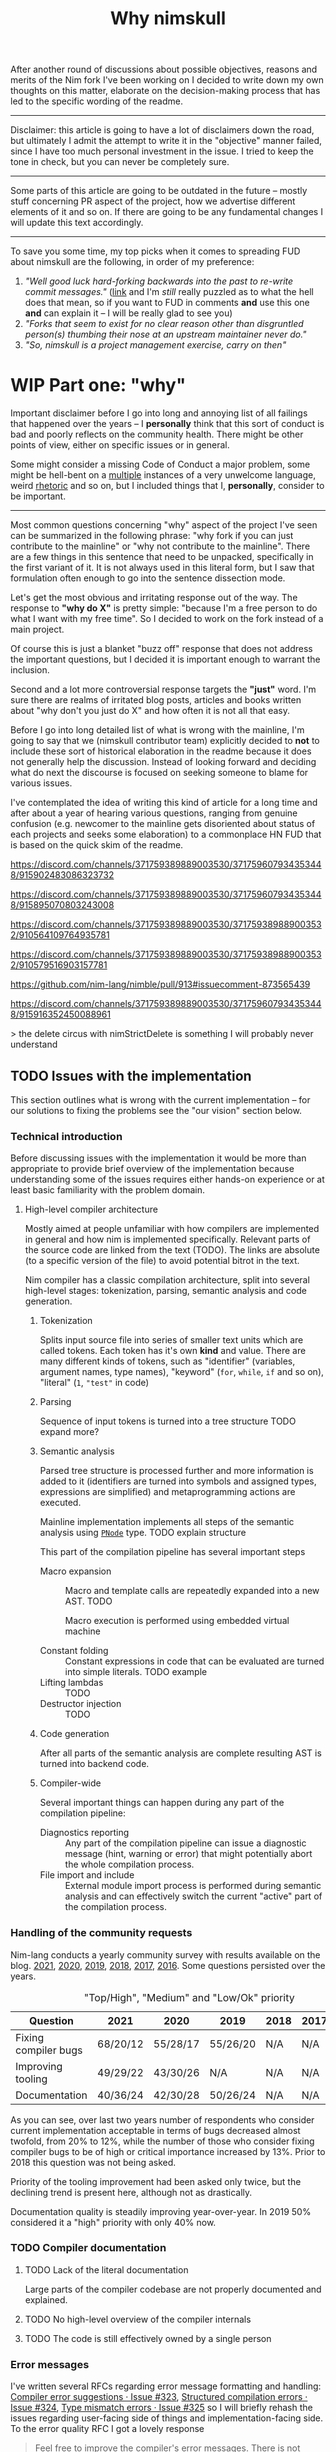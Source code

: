 #+title: Why nimskull
#+options: broken-links:mark toc:4 ^:nil
#+latex_class: article
#+latex_header: \include{latex_conf.tex}

# #+latex_header: \usepackage{fontspec}
# #+latex_header: \defaultfontfeatures{Mapping=tex-text,Scale=MatchLowercase}
# #+latex_header: \setmainfont{Times}
# #+latex_header: \setmonofont{Lucida Sans Typewriter}
#+latex_compiler: xelatex

# TODO https://matrix.to/#/!alsWvZtOfWkQlHwcHC:envs.net/$InF0jWs3VKmmsZTRa_lzWKMyNQXsdcdJanLunNsTlqc?via=libera.chat&via=matrix.org&via=matrix.shaggypeak.com add discussion insights from the discussion

# TODO  how  often each  line  in  testament/important packages  have  been
# edited.  How long  has  drnim been  staying in  the  compiler code  base.
# Interesting attitude for the "code rot" implementation.

# TODO https://matrix.to/#/!MAXxvfCYnfYgZqSizw:matrix.org/$MnoSjYZ0nVuVpizbsdx4MHeU0jmnsWMRoZU3GsGsR9U?via=libera.chat&via=matrix.org&via=matrix.shaggypeak.com

# TODO https://discord.com/channels/371759389889003530/371759607934353448/1054094517290147840

# https://github.com/nim-lang/Nim/commit/16260b23c7f08888320b0323e3cbc4a46f98c818 make tests green on windows by disabling some tests, what could go wrong. Six years later they are still not enabled https://github.com/nim-lang/Nim/blob/3812d91390633113061ceb2b4f3fc61f563a66fb/testament/categories.nim#L100

# https://github.com/FedericoCeratto/nim-package-directory/pull/48

# TODO
# https://github.com/nim-works/nimskull/commit/8a0509b3b255c2aef10b9db468810d98ae0d4215
# https://github.com/nim-works/nimskull/commit/3ccc9c467d84dc8c3412acbea20fc10b5335eaa8

# https://archive.is/Tsh4k
# https://archive.is/kq0yJ

# It seems  to have something  to do with  constraints on a  distinct type.
# There don't seem to exist any tests  for it. Araq turned with and without
# from  keywords into  normal  identifiers 5  years ago  and  left a  to-do
# comment in the parser to "document this feature".

# https://github.com/nim-works/nimskull/discussions/106

After another round  of discussions about possible  objectives, reasons and
merits of the Nim fork I've been working  on I decided to write down my own
thoughts on this matter, elaborate  on the decision-making process that has
led to the specific wording of the readme.

---------------------------------------------------------------------------

Disclaimer: this  article is going  to have a  lot of disclaimers  down the
road, but  ultimately I admit  the attempt to  write it in  the "objective"
manner failed,  since I have too  much personal investment in  the issue. I
tried to keep the tone in check, but you can never be completely sure.

---------------------------------------------------------------------------

Some parts of this article are going to be outdated in the future -- mostly
stuff  concerning PR  aspect of  the  project, how  we advertise  different
elements of it and so on. If  there are going to be any fundamental changes
I will update this text accordingly.

---------------------------------------------------------------------------

To save you  some time, my top  picks when it comes to  spreading FUD about
nimskull are the following, in order of my preference:

1. /"Well good luck hard-forking backwards into the past to re-write commit
   messages."/ ([[https://news.ycombinator.com/item?id=32033473][link]]  and I'm /still/  really puzzled  as to what  the hell
   does that  mean, so if you  want to FUD  in comments *and* use  this one
   *and* can explain it -- I will be really glad to see you)
2. /"Forks  that seem to  exist for no  clear reason other  than disgruntled
   person(s) thumbing their nose at an upstream maintainer never do."/
3. /"So, nimskull is a project management exercise, carry on then"/

* WIP Part one: "why"
  :PROPERTIES:
  :ID:       29e7b85f-c637-4f8a-b9a6-c594f9fe833d
  :END:

Important  disclaimer before  I  go  into long  and  annoying  list of  all
failings that  happened over the  years --  I *personally* think  that this
sort of conduct  is bad and poorly reflects on  the community health. There
might be other points of view, either on specific issues or in general.

Some might consider  a missing Code of Conduct a  major problem, some might
be hell-bent  on a [[https://forum.nim-lang.org/t/9511#62471][multiple]] instances  of a very unwelcome  language, weird
[[https://forum.nim-lang.org/t/9402#61840][rhetoric]] and so on, but I included things that I, *personally*, consider to
be important.

---------------------------------------------------------------------------


Most common questions concerning "why" aspect  of the project I've seen can
be summarized in the following phrase: "why fork if you can just contribute
to the mainline" or  "why not contribute to the mainline".  There are a few
things in this sentence that need to be unpacked, specifically in the first
variant of it. It  is not always used in this literal form,  but I saw that
formulation often enough to go into the sentence dissection mode.

Let's get  the most  obvious and  irritating response out  of the  way. The
response to *"why do X"* is pretty simple: "because I'm a free person to do
what I want with my free time". So I decided to work on the fork instead of
a main project.

Of course this is just a blanket  "buzz off" response that does not address
the important  questions, but I decided  it is important enough  to warrant
the inclusion.

Second and a lot more controversial response targets the *"just"* word. I'm
sure there are  realms of irritated blog posts, articles  and books written
about "why don't you just do X" and how often it is not all that easy.

Before I go into long detailed list of what is wrong with the mainline, I'm
going  to say  that we  (nimskull contributor  team) explicitly  decided to
*not* to include these sort of historical elaboration in the readme because
it does not  generally help the discussion. Instead of  looking forward and
deciding what do next the discourse  is focused on seeking someone to blame
for various issues.

I've contemplated the idea of writing this  kind of article for a long time
and after about  a year of hearing various questions,  ranging from genuine
confusion (e.g. newcomer  to the mainline gets disoriented  about status of
each projects and  seeks some elaboration) to a commonplace  HN FUD that is
based on the quick skim of the readme.


https://discord.com/channels/371759389889003530/371759607934353448/915902483086323732

https://discord.com/channels/371759389889003530/371759607934353448/915895070803243008

https://discord.com/channels/371759389889003530/371759389889003532/910564109764935781

https://discord.com/channels/371759389889003530/371759389889003532/910579516903157781

https://github.com/nim-lang/nimble/pull/913#issuecomment-873565439

https://discord.com/channels/371759389889003530/371759607934353448/915916352450088961

> the delete circus with nimStrictDelete is something I will probably never understand

** TODO Issues with the implementation

This section outlines what is wrong  with the current implementation -- for
our solutions to fixing the problems see the "our vision" section below.

*** Technical introduction

Before  discussing issues  with the  implementation it  would be  more than
appropriate  to  provide  brief  overview  of  the  implementation  because
understanding some of the issues  requires either hands-on experience or at
least basic familiarity with the problem domain.

**** High-level compiler architecture

Mostly aimed  at people  unfamiliar with how  compilers are  implemented in
general  and how  nim is  implemented specifically.  Relevant parts  of the
source code are linked  from the text (TODO). The links  are absolute (to a
specific version of the file) to avoid potential bitrot in the text.

Nim compiler  has a  classic compilation  architecture, split  into several
high-level  stages:  tokenization,  parsing,  semantic  analysis  and  code
generation.

***** Tokenization

Splits input source file into series of smaller text units which are called
tokens. Each token has it's own  *kind* and value. There are many different
kinds  of tokens,  such as  "identifier" (variables,  argument names,  type
names),  "keyword"  (~for~,  ~while~,  ~if~ and  so  on),  "literal"  (~1~,
~"test"~ in code)

***** Parsing

Sequence of input tokens  is turned into a tree structure TODO expand more?

***** Semantic analysis
      :PROPERTIES:
      :ID:       6581011d-ea28-42ec-bc38-f5d070aed1bf
      :END:

Parsed tree structure is processed further and more information is added to
it (identifiers are turned into symbols and assigned types, expressions are
simplified) and metaprogramming actions are executed.

Mainline implementation implements all steps of the semantic analysis using
[[https://github.com/nim-lang/Nim/blob/fe43f751eb9a83f84cc93aa0d752c3658232002d/compiler/ast.nim#L779][~PNode~]] type. TODO explain structure

This part of the compilation pipeline has several important steps

- Macro expansion  :: Macro  and template  calls are  repeatedly expanded
  into a new AST. TODO

  Macro execution is performed using embedded virtual machine

- Constant folding :: Constant expressions  in code that can be evaluated
  are turned into simple literals. TODO example
- Lifting lambdas :: TODO
- Destructor injection :: TODO

***** Code generation

After all  parts of  the semantic  analysis are  complete resulting  AST is
turned into backend code.

***** Compiler-wide

Several  important things  can happen  during any  part of  the compilation
pipeline:

- Diagnostics reporting :: Any part of the compilation pipeline can issue a
  diagnostic message (hint, warning or  error) that might potentially abort
  the whole compilation process.
- File import  and include ::   External module import process is performed
  during semantic analysis and can  effectively switch the current "active"
  part of the compilation process.

*** Handling of the community requests

Nim-lang conducts a  yearly community survey with results  available on the
blog. [[https://nim-lang.org/blog/2022/01/14/community-survey-results-2021.html][2021]], [[https://nim-lang.org/blog/2021/01/20/community-survey-results-2020.html][2020]], [[https://nim-lang.org/blog/2020/02/18/community-survey-results-2019.html][2019]], [[https://nim-lang.org/blog/2018/10/27/community-survey-results-2018.html][2018]], [[https://nim-lang.org/blog/2017/10/01/community-survey-results-2017.html][2017]], [[https://nim-lang.org/blog/2016/09/03/community-survey-results-2016.html][2016]]. Some questions persisted over the
years.

#+caption: "Top/High", "Medium" and "Low/Ok" priority
| Question             | 2021     | 2020     | 2019     | 2018 | 2017 | 2016 |
|----------------------+----------+----------+----------+------+------+------|
| Fixing compiler bugs | 68/20/12 | 55/28/17 | 55/26/20 | N/A  | N/A  | N/A  |
| Improving tooling    | 49/29/22 | 43/30/26 | N/A      | N/A  | N/A  | N/A  |
| Documentation        | 40/36/24 | 42/30/28 | 50/26/24 | N/A  | N/A  | N/A  |

As you  can see,  over last  two years number  of respondents  who consider
current  implementation  acceptable  in  terms  of  bugs  decreased  almost
twofold, from  20% to 12%,  while the number  of those who  consider fixing
compiler bugs to be of high  or critical importance increased by 13%. Prior
to 2018 this question was not being asked.

Priority of  the tooling  improvement had  been asked  only twice,  but the
declining trend is present here, although not as drastically.

Documentation quality is steadily improving year-over-year. In 2019 50%
considered it a "high" priority with only 40% now.

*** TODO Compiler documentation

**** TODO Lack of the literal documentation

Large  parts of  the  compiler  codebase are  not  properly documented  and
explained.

**** TODO No high-level overview of the compiler internals

**** TODO The code is still effectively owned by a single person

*** Error messages

I've written several RFCs regarding  error message formatting and handling:
[[https://github.com/nim-lang/RFCs/issues/323][Compiler error suggestions · Issue #323]], [[https://github.com/nim-lang/RFCs/issues/324][Structured compilation errors ·
Issue #324]],  [[https://github.com/nim-lang/RFCs/issues/325][Type mismatch errors ·  Issue #325]] so I  will briefly rehash
the issues  regarding user-facing side of  things and implementation-facing
side. To the error quality RFC I got a lovely response

#+begin_quote
Feel free to improve the compiler's error messages. There is not much to disagree here with. (For me the error messages are good enough but I don't use mapIt nor noSideEffect.)
#+end_quote

It took  approximately two months of  work, almost twenty thousand  line of
changes in  173 compiler files  and significant  help of the  several other
contributors to  [[https://github.com/nim-works/nimskull/pull/94][provide]] a  /basis/ for further  error improvements.  And I
that  was  preceded  by almost  a  year  of  bashing  my head  against  the
implementation of the compiler in order to make sense out of it.

- Function  call  resolution  failures  were  created  with  little  to  no
  consideration to the  formatting quality. Things are  simply formatted as
  strings, [[https://github.com/nim-lang/Nim/blob/69eaa4f14cdb1276650141adb6b2e96f478e0856/compiler/semcall.nim#L264][sorted]] in an alphabetical order and printed out.
- Error  messages themselves  are implemented  using almost  every possible
  solution, including direct string [[https://github.com/nim-lang/Nim/blob/4728c52c787b19c60a5533e20b7d71ee9ca137a3/compiler/semstmts.nim#L51][formatting]] and [[https://github.com/nim-lang/Nim/blob/69eaa4f14cdb1276650141adb6b2e96f478e0856/compiler/semcall.nim#L413][concatenation]] (sometimes
  with [[https://github.com/nim-lang/Nim/blob/5602183234f59ece4fd668915da848f0753cbbb9/compiler/pragmas.nim#L116][raw]] [[id:6581011d-ea28-42ec-bc38-f5d070aed1bf][~PNode~]]  renders -- remember these lovely "but  expression has a
  type" with ~mapIt~ results), [[https://github.com/nim-lang/Nim/blob/69eaa4f14cdb1276650141adb6b2e96f478e0856/compiler/msgs.nim#L577][formatting]] [[https://github.com/nim-lang/Nim/blob/5602183234f59ece4fd668915da848f0753cbbb9/compiler/lineinfos.nim#L106][enums]], formatting from the [[https://github.com/nim-lang/Nim/blob/69eaa4f14cdb1276650141adb6b2e96f478e0856/compiler/semcall.nim#L280][consts]]
  that are indistinguishable from the enums but for some reason were placed
  separately.
- Current "new" idea  of the ~nkError~ never went [[https://github.com/nim-lang/Nim/search?q=nkError][anywhere]]  (link to the GH
  search  --  at the  time  of  writing it  shows  only  five uses  of  the
  ~nkError~) after it had been [[https://github.com/nim-lang/Nim/commit/cfff27529e4ec129daad602d945a2b222145e922][added]].
- It is not possible to get errors  in a structured manner, one that can be
  used for testing without  hardcoding current rendering format. Separation
  of data and presentation  -- not that hard of a concept  to grasp, yet to
  this day,  if you  need to  change even  a single  character in  an error
  formatting, you also need to go and update all tests suits that have this
  error. Each time.
- There  is no  encouragement of  the incremental  error improvements,  and
  thanks to  the necessity to  edit the test suite  each time it  becomes a
  major chore.

**** Random hacks all over the place

Proliferation of hard-to-spot hacks that  are at best sparingly documented,
at  worst  require  a  lot  of  guesswork  got  figure  out.  For  example,
[[https://github.com/nim-lang/Nim/blob/f433d9cccf1a05da1a24e9fed9b914b7a2a35945/compiler/lexer.nim#L887][lexer.getSymbol]] [[https://github.com/nim-lang/Nim/blob/f433d9cccf1a05da1a24e9fed9b914b7a2a35945/compiler/lexer.nim#L923][uses]] enum ~ord()~ and ~PIdent~ id addition (or [[https://github.com/nim-lang/Nim/blob/f433d9cccf1a05da1a24e9fed9b914b7a2a35945/compiler/lexer.nim#L934][subtraction]])
in order to  figure out the kind  of the token. Why are  identifier ids are
guaranteed to be mapped to  tokens? Maybe because ~newIdentCache~ [[https://github.com/nim-lang/Nim/blob/f433d9cccf1a05da1a24e9fed9b914b7a2a35945/compiler/idents.nim#L114][fills ids]]
at the  start with values from  the [[https://github.com/nim-lang/Nim/blob/f433d9cccf1a05da1a24e9fed9b914b7a2a35945/compiler/wordrecg.nim#L17][~TSpecialWord~]]? But how  latter enum is
related  to the  [[https://github.com/nim-lang/Nim/blob/f433d9cccf1a05da1a24e9fed9b914b7a2a35945/compiler/lexer.nim#L37][~TokenKind~]]  we are  trying to  figure  out? (they  /look/
similar, but is that  intentional?) Why do we need to  [[https://github.com/nim-lang/Nim/blob/f433d9cccf1a05da1a24e9fed9b914b7a2a35945/compiler/lexer.nim#L896][hash]] the token value
in the ~getSymbol~? Why do hashing in the ~getOperator~? Can't we just keep
a map ~token-string -> token-kind~ conversion?

Kludges are thrown  on each other all over the  place ~Token.iNumber~ is an
integer  literal  of   a  token,  according  to   the  [[https://github.com/nim-lang/Nim/blob/f433d9cccf1a05da1a24e9fed9b914b7a2a35945/compiler/lexer.nim#L101][documentation]]  (BTW,
single-hash-comments are not processed  by the documentation generator, yet
compiler uses them  for docs anyway -  as you can see in  the linked file),
but it is  also a (1) place to  [[https://github.com/nim-lang/Nim/blob/f433d9cccf1a05da1a24e9fed9b914b7a2a35945/compiler/lexer.nim#L441][split]] user numerical literals at  and a (2)
[[https://github.com/nim-lang/Nim/blob/f433d9cccf1a05da1a24e9fed9b914b7a2a35945/compiler/lexer.nim#L1094][number]] of newlines in the comment token

When an  error message is written  out it goes into  ~writeLnHook~ callback
(misused for ~{.explain.}~)  (hacked for ~compiles()~) and  was written out
to the stdout/stderr.

Of course you can't  have a proper error reporting in  the nim compiler, so
this hook was also misused to  the point of complete nonsense. Most notable
clusterfuck  where you  could spot  this little  shit is  implementation of
~{.explain.}~ pragma  for concepts. It  was implemented via  really 'smart'
(aka welcome to hell) solution in

[[https://github.com/nim-works/nimskull/commit/74a80988d9289e8147a791c4b0939d4287baaff3][74a8098]] (=sigmatch= ~704) and then further "improved" in [[https://github.com/nim-lang/Nim/commit/fe48dd1cbec500298f7edeb75f1d6fef8490346c][fe48dd1]] by slicing
out  parts  of  the  error  message with  ~let  msg  =  s.replace("Error:",
errorPrefix)~


**** I-don't-use-or-use-it-based development

- Spelling suggestion error is implemented as a whacky unusable mess? Well,
  "can   we  just   disable   'did   you  mean'   for   v2  in   compiler?"
  ([[https://archive.is/1xXKV][Nim  Internals  -  Public  Room  Timeline  -
  Matrix Static]])

*** Quality of the source code

**** Commit messages

Source code implementation has an absolutely appauling quality with unclear
commit  messages and  a very  interesting [[https://github.com/nim-lang/Nim/pull/19211][attitude]]  from some  of the  core
developers.

#+begin_quote
I have no intention to follow this guideline so I cannot accept it. The problem is real, but the solution is to write some simple tool that makes "git log" more useful.
#+end_quote

The PR  was merged at [2021-12-03  Fri], but it didn't  really prevent [[https://github.com/nim-lang/Nim/commit/07b645342abd06b2323df042c170eb847f51880d][more]]
[[https://github.com/nim-lang/Nim/commit/48d41ab375498ba638863b55807bac96eccf667a][fixes]],  [[https://github.com/nim-lang/Nim/commit/81087c949f620dc80697364da414872791ffe23c][fixes]], [[https://github.com/nim-lang/Nim/commit/81087c949f620dc80697364da414872791ffe23c][fixes]],  [[https://github.com/nim-lang/Nim/commit/08ae3467b9b3f52fa568bbf06a9057a87020158b][refactorings]],  [[https://github.com/nim-lang/Nim/commit/6d8178a93e14f24cbb327cf718de181942339126][closes]] etc.  But I  guess  it is  not
surprising given core contributors seem  to have an inverse proportion wrt.
to the number of commits and  their documentation, starting with =Araq= not
writing anything else beside a title (49 characters).

#+caption: Average commit message lenght
#+begin_src elvish
var file = "/tmp/count"
git log --pretty="format:%an;;;%s %b" | cat | rg "(Andreas Rumpf|Araq)" | sd "^.*?;;;" "" > $file
echo "Average commit: "(echo (wc -c < $file) "/" (wc -l < $file) | bc -l)", #commits "(wc -l < $file)
#+end_src

| Core contributor | average message length | number of commits | status   |
|------------------+------------------------+-------------------+----------|
| Araq             |                  48.59 |              8898 | active   |
| Dom96            |                  64.00 |              1477 | active   |
| Timothee Cour    |                     82 |              1088 | inactive |

**** Code quality itself

Before going into specific examples I want to briefly outline the situation
with  the data  flow  inside of  compiler  and what  types  are often  used
internally.

The most important type you should know about is ~PNode~ -- the name itself
is a pascal-era artifact and effectively  means "node". The type is used to
represent your  code inside of the  compiler -- all files  are first parsed
into ~PNode~ then sem modifies it and finally generates the target code for
various backends.  The whole compiler  pipeline uses the single  type, from
start to finish.

~PNode~ [[https://github.com/nim-lang/Nim/blob/69eaa4f14cdb1276650141adb6b2e96f478e0856/compiler/ast.nim#L785][is]] a variant [[https://nim-lang.org/docs/manual.html#types-object-variants][object]] that uses [[https://github.com/nim-lang/Nim/blob/69eaa4f14cdb1276650141adb6b2e96f478e0856/compiler/ast.nim#L36][TNodeKind]] as a switch type. Kinds are
divided  into two  broad categories  -- literals  (integer, floating-point,
string)  and 'container'  (definitions, statements,  expressions etc)  that
store nodes in a strictly ordered fashion.

****** Reliance on exception handling for control flow

TODO rewrite cleanly, link to the procedures in the source code.

The simplest example would be ~globalError()~ — it is a template defined in msgs.nim which raises ~ERecoverableError~ as a means of execution control. For example, if you have a static[int] argument in a function overloading resolution will try to evaluate the expression you used as an argument and raise exception on failure which ends up in the try ... except block somewhere. Now imagine trying to figure out the control flow logic of how two systems of the compiler interact with each other, multiply by ~100 instances of globalError() sprinkled all over the code and you get some understanding

and is not the only example, mind you, it is just one of dozens separate issues that are layered on top of each other

not using exceptions for control flow is a programming 101 if you ask me, but apparently it is not the common knowledge

let me pull the links in the implementation so you can see what I'm talking about, one second

https://github.com/nim-lang/Nim/blob/1707bc4a992bc966a7439facb9ee819023c22f77/compiler/sem.nim#L354-L362

this code is responsible for trying evaluation of the static[T] arguments

https://github.com/nim-lang/Nim/blob/0ead94c4eb8042bc6f8f313dd5ed4f05eb375330/compiler/vm.nim ctrl+F "globalError" -> 12 results

https://github.com/nim-lang/Nim/blob/a228e331f30def00d4369d4e792c7454963d8c4e/compiler/vmgen.nim + 23 more

each of these calls can end up in the tryConstExpr

so right here, you have 35 possible paths of how analysis of the expression can go wrong

***** Magical indices all over the code

Access to  the data in  the AST is  largely performed using  direct indexed
access --  there are over  four thousand naked ~[IDX]~  accesses throughout
the code  (~rg '\[\d+\]' |  wc -l~ => 4601  ATTOW). In order  to understand
what [[https://github.com/nim-lang/Nim/blob/69eaa4f14cdb1276650141adb6b2e96f478e0856/compiler/semexprs.nim#L2498][some]]  [[https://github.com/nim-lang/Nim/blob/69eaa4f14cdb1276650141adb6b2e96f478e0856/compiler/semstmts.nim#L1863-L1864][piece]] of  [[https://github.com/nim-lang/Nim/blob/69eaa4f14cdb1276650141adb6b2e96f478e0856/compiler/semstmts.nim#L1448-L1453][code]] might  be doing you  would need  to know  all the
possible node kinds that pass through this part of the code.

Explanation  for the  transformations that  are performed  on the  nodes is
largely absent.

***** Tens of thousands of one-character variables

Number  of  one-character  variables  in the  implementation  is  downright
obscene. There  are some common  cases like  ~g~ or ~ModuleGraph~,  ~c~ for
~PContext~,  ~TContext~  or  ~PPassContext~,  ~m~  for  ~Module~,  ~n~  for
~PNode~, but overall number of the  one-char variable usages goes into tens
of thousands (~rg -g "*.nim"  '[\s(.\[][a-z][\s)=.:\[\]]' | wc -l~ => 33834
ATTOW) sometimes concentrating in an absolutely unimaginable numbers:

#+begin_quote
one-char [[https://github.com/nim-lang/Nim/blob/f540fd5cde268d2ecd1e22a20cac0879bf405f85/compiler/passes.nim#L121-L124][variables]]  followed by two  nested loops that introduce  [[https://github.com/nim-lang/Nim/blob/f540fd5cde268d2ecd1e22a20cac0879bf405f85/compiler/passes.nim#L155][more]] than
[[https://github.com/nim-lang/Nim/blob/f540fd5cde268d2ecd1e22a20cac0879bf405f85/compiler/passes.nim#L177][shadow]] them. This  part of the compiler serves as  a main semantic analysis
entry point  if I'm  not mistaken -  I'm writing this  while I'm  trying to
decipher its purpose, so I might be a big wrong.
#+end_quote


#+begin_quote
[[https://github.com/nim-lang/Nim/blob/cde6b2aab8f67291eca5375a067f97e98b7593ee/compiler/sigmatch.nim#L2209][sigmatch.paramTypesMatch]] has a total of *NINE* one-character variables - [[https://github.com/nim-lang/Nim/blob/cde6b2aab8f67291eca5375a067f97e98b7593ee/compiler/sigmatch.nim#L2209][m]],
[[https://github.com/nim-lang/Nim/blob/cde6b2aab8f67291eca5375a067f97e98b7593ee/compiler/sigmatch.nim#L2209][f]],  [[https://github.com/nim-lang/Nim/blob/cde6b2aab8f67291eca5375a067f97e98b7593ee/compiler/sigmatch.nim#L2209][a]], [[https://github.com/nim-lang/Nim/blob/cde6b2aab8f67291eca5375a067f97e98b7593ee/compiler/sigmatch.nim#L2220][x]],  [[https://github.com/nim-lang/Nim/blob/cde6b2aab8f67291eca5375a067f97e98b7593ee/compiler/sigmatch.nim#L2221][y]], [[https://github.com/nim-lang/Nim/blob/cde6b2aab8f67291eca5375a067f97e98b7593ee/compiler/sigmatch.nim#L2222][z]],  [[https://github.com/nim-lang/Nim/blob/cde6b2aab8f67291eca5375a067f97e98b7593ee/compiler/sigmatch.nim#L2218][c]], [[https://github.com/nim-lang/Nim/blob/cde6b2aab8f67291eca5375a067f97e98b7593ee/compiler/sigmatch.nim#L2237][r]],  [[https://github.com/nim-lang/Nim/blob/cde6b2aab8f67291eca5375a067f97e98b7593ee/compiler/sigmatch.nim#L2227][i]], all  involved in  a complex  algorithm of  best
candidate argument  search - that's about  a third of an  english alphabet.
Good to know the algorithm complexity  has such robust limiting mechanism -
at most you can write code that is three times as complex, not more.
#+end_quote

***** Sea of 'convenience' templates

Large  number of  'convenience' templates  that  (1) do  not specify  their
argument  types, (2)  implicitly  capture something  (or  expect) from  the
environment .  Examples include both [[https://github.com/nim-lang/Nim/blob/8dcf367e5223ae26b57c9bbfaec6e70ac14bb820/compiler/lexer.nim#L258][tokenEnd]],  [[https://github.com/nim-lang/Nim/blob/8dcf367e5223ae26b57c9bbfaec6e70ac14bb820/compiler/lexer.nim#L283][eatChar]], [[https://github.com/nim-lang/Nim/blob/8dcf367e5223ae26b57c9bbfaec6e70ac14bb820/compiler/lexer.nim#L269][tokenEndPrevious]] -
which are not  so bad, and [[https://github.com/nim-lang/Nim/blob/8dcf367e5223ae26b57c9bbfaec6e70ac14bb820/compiler/vm.nim#L78][vm.stackTrace]] which  injects ~return~, obscuring
the control flow each time it is used in the code.

TODO astrepr implementation with ~compiles~ hacks

***** Exceptions for control flow

~globalError~ and ~ERecoverableError~ for control flow handling - there are
around  *one hundred*  (105  ATTOW)  calls to  the  ~globalError~ that  can
arbitrarily raise "recoverable" exception during semantic analysis which is
then   caught  in   the   ~semexpr~  and   discarded  (~tryExpr~,   ~except
ERecoverableError: discard~) and [[https://github.com/nim-lang/Nim/blob/b6bfe38ff5283f77d5e5e78da06d2710bc16afb6/compiler/sem.nim#L361][some]] [[https://github.com/nim-lang/Nim/blob/b6bfe38ff5283f77d5e5e78da06d2710bc16afb6/compiler/sem.nim#L662][more]] [[https://github.com/nim-lang/Nim/blob/d4c0d35b32e51eae06e65e78c253cdaf8bb42446/compiler/suggest.nim#L614][examples]] of [[https://github.com/nim-lang/Nim/blob/0014b9c48e883d3c04995b9e83bb0f8468a16df6/compiler/semexprs.nim#L2204][this]].

Exceptions being used  for control, discarding exceptions  - again, someone
(like me)  might consider this  to be a  bad code smell  that significantly
reduces the readability. Whole codebase turns into spaghetti.

*** Extra

- Linux [[https://github.com/nim-lang/RFCs/issues/58#issuecomment-442785793][is]] "fundamentally broken" and

  #+begin_quote
  dlopen  is widely  used by  Python, Ruby,  Perl, ...  what you're  really
  telling me  here is that your  OS is fundamentally broken.  That might be
  news for you, but it isn't for me.
  #+end_quote

  So using  native linker is  not a feasible option  -- proven by  the fact
  *dynamic* languages (TIL  Nim is a [[https://github.com/nim-lang/Nim/issues/9203#issuecomment-428201355][dynamic]] language,  right) use ~dlopen~
  so instead  it would be better  to just [[https://github.com/nim-lang/Nim/blob/1247043c9036fb6029c87bf5bed9021c6eff6092/lib/wrappers/openssl.nim#L337-L357][reimplement]] random  pieces of the
  linker and still resort to low-level [[https://github.com/nim-lang/Nim/blob/1247043c9036fb6029c87bf5bed9021c6eff6092/lib/wrappers/openssl.nim#L411][hacks]].

*** C++ backend

C and  C++ backends  are needlessly  different when  it comes  to derived
object handling and [[https://github.com/nim-lang/Nim/blob/de89f6ce3233751a5c364100b902eadfc27086a4/compiler/ccgtypes.nim#L708][preference]] of ~&~ references.

- When  the  *C*   backend  uses  [[https://github.com/nim-lang/Nim/blob/de89f6ce3233751a5c364100b902eadfc27086a4/compiler/ccgtypes.nim#L602][inheritance]]  it  is   done  via  object
  [[https://github.com/nim-lang/Nim/blob/de89f6ce3233751a5c364100b902eadfc27086a4/compiler/ccgtypes.nim#L615][composition]], but when a project is compiled via the *C++* backend it is
  done using native inheritance instead.
- This   leads   two   different   modes  of   handling   parent   fields
  ~obj.Sup.field~ vs ~obj.field~
- Different argument passing - on C++ backend native references are used,
  further  exacerbating the  issue and  leading to  codegen bugs  such as
  ~**&~ being generated
- Different handling of the derived object slicing - ~var Base~ is called
  with ~&derived.Sup~  on the *C* backend  and as ~derived~ on  the *C++*
  backend. Latter is made possible due to the ~&~ reference.

  #+begin_src nim
type
  Base = object of RootObj
    field1: int

  Derived = object of Base
    field2: int

proc passBase(base: var Base) =
  echo base.field1

var der: Derived
passBase(der)
  #+end_src

  For "not a  transpiler" compiler nim certainly tries  to translate into
  too many high-level C++ constructs.

These  differences  are  supposedly   orchestrated  from  withing  semantic
[[https://github.com/nim-lang/Nim/blob/de89f6ce3233751a5c364100b902eadfc27086a4/compiler/semexprs.nim#L719][analysis]]   for  expression   processing  which   creates  backward-pointing
information link  during compilation.  Macros get different  AST structure,
code generation  can work out  two varying code structures,  later compiler
stages need to anticipate AST variations.

** TODO Tooling implementation issues

[[https://github.com/nim-lang/RFCs/issues/300][Developer    tooling   ·    Issue   #300]]    ([[https://web.archive.org/web/20221024162725/https://github.com/nim-lang/RFCs/issues/300][archive]])   is    second   most
commented-on[fn:on-96] and third most-upwoted issue currently open issue in
the repository.  At the time of  writing [2022-10-24 Mon] it  has been open
for almost two  years -- added to  the 2021 milestone, then  described as a
/"the most important thing for me personally"/ thing in the [[https://github.com/nim-lang/RFCs/issues/437][roadmap]].

[fn:on-96] Second only to a [[https://github.com/nim-lang/RFCs/issues/456][Nim v2: get rid of style insensitivity · Issue
#456]] aka
#+begin_quote
Not because  style insensitivity leads to  bugs or any of  the other things
that those  unfamiliar with Nim  hypothesise but because  it is one  of the
main reasons that people do not even try Nim
#+end_quote
which gathered  a whopping 220  responses over  a topic that  is completely
dwarfed in importance  by the working developer tooling.  This question had
been raised four years ago as well on the nim forum [[https://forum.nim-lang.org/t/4388][Should we get rid of
style insensitivity?]] with no concrete results.

** TODO Project priorities and goal-setting

*** General project roadmap

[[https://github.com/nim-lang/RFCs/issues/437][Roadmap for  Nim ·  Issue #437]] had  been created only  after long  and ugly
[[https://forum.nim-lang.org/t/8627][discussion]] where core project developer apparently [[#= ][learned]] that

#+begin_quote
    It's good that I have a plan.
    Even better would be if I shared it with the community...
#+end_quote

Too bad the roadmap still did not include the, well, *road* component of it
-- specifically  how to  get to  the  point listed,  so  it was  more of  a
wish-list than a real roadmap. But that's something at least, and you would
be hard-pressed to  find /anything even resembling it/ for  the most of the
core project existence since 1.0.

*** Managing specific projects

**** ~c2nim~ automatic wrapper generator

Nim interop a *big*  topic when someone starts using nim,  but it there has
never been  any official effort aside  from a *[[https://forum.nim-lang.org/t/8020][handwritten]]* C++  parser (if
you have any  knowledge of the subject  you should run away  already) and a
tool that requires you to [[https://github.com/nim-lang/c2nim/blob/master/doc/c2nim.rst#def-directive][modify]] the headers.

Aside from  questionable UX this project  itself has no direct  issues with
management.

**** standard library

There are no clear guidelines or  rules on how packages in standard library
need  to be  updated,  deprecated  or improved.  Some  of  them have  known
long-standing performance or usability issues (TODO link json, tables, what
else there is? TODO scour logs for in-depth discussions).

------

- [[https://forum.nim-lang.org/t/9627][Procedure to remove modules from stdlib?]] -- a nim forum thread
- [[https://github.com/nim-lang/RFCs/issues/473][Candidates for separation from standard library · Issue #473 ·
  nim-lang/RFCs · GitHub]]


**** threading

# https://matrix.to/#/!HhesJmZLBWquxVVdnD:matrix.org/$z_NWwjbp7Q7AJhDUpUd2gvETjfjdExNDUzEou4sDTZk?via=libera.chat&via=matrix.org&via=gacko.pl

**** Nim forum

- [[https://github.com/nim-lang/nimforum/issues/180][searching posts by user should not be limited to 1st 10 posts/threads ·
  Issue #180 · nim-lang/nimforum ]]
- https://www.reddit.com/r/nim/comments/7smw81/comment/dt7xmab/
- https://forum.nim-lang.org/t/3534#22078
- https://forum.nim-lang.org/t/8852#57838

**** fusion

I  was  involved  in this  part  personally,  so  I'm  going to  provide  a
first-hand account in this specifically  I worked on the "official" pattern
matching implementation solution.

Back in 2020 ~@alehander92~ (author of  the Gara [[https://github.com/alehander92/gara/][library]], nil [[https://github.com/nim-lang/Nim/pull/15287][check]] feature
and many  [[https://github.com/nim-lang/Nim/pulls?q=is%3Apr+sort%3Aupdated-desc+author%3Aalehander92][other]] PRs) wrote  an [[https://github.com/nim-lang/RFCs/issues/245][RFC]]  about pattern matching.  Several months
later I  [[https://github.com/nim-lang/RFCs/issues/245#issuecomment-695780794][joined]] the discussion,  providing a starting [[https://github.com/haxscramper/hmisc/blob/f58838040170547e19c01bd6b9f3e42a16811f91/tests/tMatching.nim][implementation]]  and a
specification  that later  was [[https://github.com/nim-lang/RFCs/issues/245#issuecomment-697897542][expanded]]  and agreed  upon. At  this time  I
[[https://github.com/nim-lang/RFCs/issues/194#issuecomment-700994731][thought]] it should be a move  to consolidate the ecosystem. I [[https://github.com/nim-lang/fusion/pull/33][implemented]] it
for the fusion library  and it was merged after an  initial review.

At this point I thought that people can finally make use of it in different
scenarios, simplify writing macros and so on, writing my [[https://github.com/nim-lang/website/pull/252][first]] iteration of
the article. About  two weeks later fusion was [[https://github.com/nim-lang/Nim/pull/16925][unbundled]]  from the standard
library and  left on it's own  as a separate  package with an idea  it will
also [[https://github.com/nim-lang/fusion/issues/30][adopt]] semantic versioning (never really  happened). Then I had to wait
for over a month until by patience finally [[https://github.com/nim-lang/website/pull/252#issuecomment-786700979][ran out]] and I decided to publish
it  myself somehow.  Eventually it  was [[https://github.com/nim-lang/website/pull/271][published]],  received 145  points on
[[https://news.ycombinator.com/item?id=26420716][hackernews]]. In March someone made a video tutorial on the [[https://www.youtube.com/watch?v=GJpn6SfR_1M][library]].


Fast forward to 1.6.0: new  version introduced the ~nnkTupleConstr~ - which
required some fixing, which was promptly done by ~@clybber~ ([[https://github.com/nim-lang/fusion/pull/86][PR]]). So far so
good. Except  after unbundling never  received any proper tags,  and people
still [[https://github.com/nim-lang/fusion/issues/99][get]] [[https://www.reddit.com/r/nim/comments/qfi1d0/fusionmatching_broken_in_nim_16/][version]] that  is nine months old. I wasn't  really privy into the
management details, assuming  the official library tagging  would have some
work done on it, and simply worked on the [[https://github.com/nim-lang/fusion/pull/94][PR]] with additional fixes.

My PR had  a CI failing for  a five months purely  due to [[https://github.com/nim-lang/fusion/pull/100][misconfiguration]],
and I  had to personally  come and complain about  it in order  for leorize
(another  person who  moved  to  nimskull btw)  to  fix  it --  effectively
confirming that  not a single  maintainer bothered  to look through  PRs in
fusion for almost half a year.

After fixing CI -- Half a month forward, zero reaction. Is fusion a part of
the current  nim effort, or is  it not - I  don't know. Each time  it was a
waiting game, or I had to personally come and push people around so someone
even looked at my efforts, maybe even reviewed the code. No, five months of
silence with  dead CI,  no understanding  if my work  is even  needed, then
another half a month with fully green CI, and still no reaction.

Then "Preview of the coming attractions"  [[https://forum.nim-lang.org/t/8627][thread]] happened. I made the point
[[https://forum.nim-lang.org/t/8627#56155][above]] and learned that

1. there were no reviews for fusion because Araq didn't get emails (/"it's
  however badly  maintained as I get  no emails from github  when there is
  activity"/) -- it looks like not a  single person from the core team had
  ever looked at the repository.
2. The proper solution is to give me more permissions so I could just merge
   stuff in without  reviewing -- not figuring out why  official library is
   just completely neglected.


Almost two weeks later after this thread, fusion still wasn't tagged tagged
(surely it  was hard  to do),  released roadmap does  not even  mention it[fn:it-618],
nimble is briefly  described as /"We hope  to be able to ship  a new Nimble
with the  2.0 release but  we are happy to  ship it whenever  it's ready."/
(probably  my [[https://github.com/nim-lang/RFCs/issues/437][RFC]]  is  either implied  as  "you should  know  about it"  or
something like  that, definition  of ready  is not  provided, no  idea what
state is it in now[fn:now-623])

------

Last [[https://github.com/nim-lang/RFCs/issues/476][discussion]] about  fusion talked of its deprecation.  The next reviewed
[[https://github.com/nim-lang/fusion/pull/16][PR]] took about a year until it was noticed.

[fn:now-623] See [[id:fbd820bb-9a38-4eba-ad53-8f75e018aea5][nimble package manager]] section for more details, but tl;dr
is: it after about a year it is no  more ready than it was back then and my
RFC still remains the only piece  of strategic planning that have ever been
proposed.

[fn:it-618]  The  edit was  added  on  [2021-12-01  Wed]  -- only  after  I
mentioned it on the forum.

**** ~nimble~ package manager
     :PROPERTIES:
     :ID:       fbd820bb-9a38-4eba-ad53-8f75e018aea5
     :END:
     :LOGBOOK:
     - Refiled on [2022-11-18 Fri 13:29:01] from [[id:29e7b85f-c637-4f8a-b9a6-c594f9fe833d][nimskull-notes:Part one: "why"]]
     :END:


On July 4th, 2021 I wrote  the [[https://github.com/nim-lang/RFCs/issues/398][RFC]] detailing various issues and suggestions
for the package management improvements that provided a detailed account of
most of the things that were wrong with the package manager at the time.

***** UX and implementation issues

***** Non-existent level of interest in package manager improvements

1. Non-existent dependency  resolution algorithm that can  get knocked over
   at any time, causing bugs and repeated installations.
2. Bidirectional data  flow between the compiler and package  manager -- it
   is not  possible to  run the  compiler separately with  the same  set of
   packages as in command-line.

- There [[https://forum.nim-lang.org/t/8147][were]]  (thread [[https://archive.is/vqBcG][archive]])[fn:archive-846] [[https://github.com/bung87/slim][several]]  alternative package
  managers that tried  to solve various issues over the  years. Thread also
  has some important sentiments about state of the ecosystem in general

  #+begin_quote

  #+end_quote


[fn:archive-846] Discord [[https://discord.com/channels/371759389889003530/753721959308853319/843776451693903884][link]] for message mentioned by =Clonkk=

***** Dead community management

****** No strategic roadmap for a long time

[[https://forum.nim-lang.org/t/8147#52417][Sentiment]] from Jun 2021

****** Two-year-old version is shipped

Nimble package  manager is  shipped with default  =choosenim= installation.
Specific  version of  the package  is hardcoded  in the  ~koch.nim~ builder
using   git  [[https://github.com/nim-lang/Nim/blob/73680cef953bd9c42b7c7c4e8081d0ae609de772/koch.nim#L13][hash]]   and   currently   points  to   the   [[https://github.com/nim-lang/nimble/commit/d13f3b8ce288b4dc8c34c219a4e050aaeaf43fc9][version]]  that   is
[2021-02-19 Fri]--[2022-11-13 Sun] => 632 days old.

If you look into git [[https://github.com/nim-lang/Nim/commit/3d7c52f3cd6c08a175a8e8f8ed79757dd027648f][blame]] you can see a very interesting commit message

------
#+begin_quote
[backport] Revert "use new Nimble, with lockfiles ([[https://github.com/nim-lang/Nim/pull/18810][#18810]])" ([[https://github.com/nim-lang/Nim/pull/18872][#18872]])

This reverts commit [[https://github.com/nim-lang/Nim/commit/f373c17ad926b669bb3b5819ae1dff4bde1da88a][f373c17]].

For more details, see:
- [[https://github.com/nim-lang/nimble/issues/940][nim-lang/nimble#940]]
- [[https://github.com/nim-lang/Nim/issues/18840][#18840]]
- https://forum.nim-lang.org/t/8404
#+end_quote
-------

Reverted    [[https://github.com/nim-lang/nimble/commit/795704833ddfd0cdaefb45c60551d3ea205279ef][commit]]   actually    points   to    a   much    newer   version
([2021-09-03 Fri]--[2022-11-13] =>  436 days). The reason  for reversal can
be seen in detail in the linked  [[https://forum.nim-lang.org/t/8404][thread]], but tl;dr version: ~v0.14~ broke a
lot of  people's workflows  and didn't  provide any  reasonable alternative
that people would be satisfied with.  Almost all changes in v0.14 come from
the gigantic [[https://github.com/nim-lang/nimble/pull/913][PR]] (+9,187/−2,887)  that originally targeted implementation of
the  [[https://github.com/nim-lang/nimble/issues/127][lockfiles]] according  to the  [[https://github.com/nim-lang/nimble/issues/127#issuecomment-455612545][specification]] but  later grew  to require
compiler  [[https://github.com/nim-lang/Nim/pull/12104][modifications]]  (bidirectional  dependency  between  compiler  and
package manager) and include

1) Parallel package download
2) Intermediate package.nim.cfg file
3) Lock files
4) Changes to  the nimble  develop command  -- change  that caused  the most
   issues.
5) Changes to nimble check

The documentation  wasn't especially  clear as  not a  lot of  people could
figure  out  that  some  original  features  could  actually  be  emulated,
according to the [[https://forum.nim-lang.org/t/8404#54497][comment]] from one of the core developers (which I [[https://github.com/nim-lang/nimble/pull/943#issuecomment-922681649][suggested]]
adding to the documentation, but I guess I wasn't persuasive enough).

Several months  later Nimble  came up  in the discussion  again, in  a very
interesting  [[https://irclogs.nim-lang.org/03-11-2021.html#11:44:14][context]]: "development  has been  outsourced, wasn't  ready for
1.6.0 and I don't know the plan either" (Remember -- this is a core project
contributor talking about the central piece of the ecosystem)

------------------

Attempted  fixes also  included [[https://github.com/nim-lang/Nim/commit/908fc2a22e7336670173bcd06ab30f440ca6d321][addition]]  of the  ~pkgs2~ directory  to the
nimble path.

# #+begin_quote
# By  the  way,   speaking  of  roadmap  and  project   [[https://irclogs.nim-lang.org/03-11-2021.html#11:44:14][management]]  -  nimble
# [fn:either-96] -- this happened moths after long discussion
# about  added nimble  features, subsequent  reversal  of the  version to  be
# release https://forum.nim-lang.org/t/8404#54511 and we still don't have any
# concrete roadmap about plans to roll out 14.0.

# So these are my two cents on how having a good roadmap could've prevented a
# almost  a year's  worth  of  effort (pattern  matching)  to  not lose  it's
# maintainer, and how you managed to loose a single person who was interested
# enough to really  try to compose the plans,  suggestions, improvement ideas
# and  vision for  the  package  manager into  something  coherent, not  "the
# discussions were  spread through  multiple Github  issues, IRC  and private
# chats with the Nim team on Telegram" [[https://discord.com/channels/371759389889003530/753721959308853319/892742985626824734][discord link]].

# This is my personal view of the matter, I'm not going to lie and say that I don't care anymore, but I'm certainly burned out by this indifference and uncertainty to the point I no longer want to do anything unless explicitly asked for - and this certainly would not include "please continue to maintain pattern matching"

# P.S. you can consider it my resignation letter from the fusion/matching maintainer. I wanted it come to become a standard, but well, not like I can continue to work on it if the fusion itself is dead.
# #+end_quote

** TODO Ecosystem and community health

*** TODO Repository issues

**** TODO Number of issues in the repository over time

**** TODO Average time to close the issue

*** TODO Repository pull requests

**** TODO Number of pull requests merged per day

**** TODO Percentage of the pull requests rejected/merged/stalled

# NOTE certain people will have different  rates of closing and opening the
# pull requests. I need  to know how many PRs did  Araq merge from himself,
# how many did he merge from dom96 and so on.

*** TODO Number of commits per period of time

# IMPLEMENT  split  number  of  interactions  with  certain  parts  of  the
# repository -- for example, commits that only touch a standard library are
# not especially interesting and can be ignored.

*** TODO Engagement of the core contributors in the repository

**** TODO Number of comments on various issues

**** TODO Number of commits

** TODO Financing and team management

Yes, money  talk. Although  I can't say  there is a  single instance  I can
remember that  can even be  characterize as  even /sketchy/, but  there are
more than a few loose ends I personally understand.

- Status  allegedly  finances nim  development,  but  I've never  seen  any
  official account  for this and judging  from some [[https://discord.com/channels/371759389889003530/371759607934353448/973912902903951382][remarks]] ("And  then how
  Status pays Araq  money is something for  him to explain if  he wishes, I
  know some  details but don't  want to make it  public in case  he doesn't
  want to.") it is not considered important enough to be discussed.
- Nim has [[https://nim-lang.org/blog/2021/10/25/nim-receives-100k-usd-bitcoin.html][received]] 100k in bitcoin  donations that then were transferred to
  this  [[https://www.blockchain.com/btc/address/1BXfuKM2uvoD6mbx4g5xM3eQhLzkCK77tJ][address]] and  subsequently split  into  [[https://www.blockchain.com/btc/address/bc1qzgw3vsppsa9gu53qyecyu063jfajmjpye3r2h4][these]] [[https://www.blockchain.com/btc/address/bc1qde22ua57hqvl36657mkx4x2gvwp5gn5xh34g6f][two]],  where the  money
  reside up to  this day. I've never  heard about any plans  to do anything
  with these  money, but  the USD value  had dropped by  a factor  of three
  since then.
- It is not really clear who actually works on the project full-time and is
  paid  core contributor,  who  is  just a  volunteer  and  who is  getting
  periodically [[https://opencollective.com/nim/expenses/97898][paid]] to work on a  specific [[https://github.com/nim-lang/RFCs/issues/437#issue-1058638395][tasks]] (most checkpoints had been
  closed by the ~@xflywind~).

** TODO Community moderation, code of conduct
   :LOGBOOK:
   - State "TODO"       from              [2022-11-18 Fri 13:33:32]
   :END:

# TODO Cabbose ban "keeping the flames burning"

According to Araq the Code of Conduct is a waste of [[https://forum.nim-lang.org/t/2332#14329][time]] (thread [[https://archive.ph/veV0I][archived]]).

#+begin_quote
Because it's a  waste of time[fn:C-810]. The recent  troll attacks wouldn't
have been  prevented by a  CoC[fn:C-810]. CoCs are  naive[fn:naive-811] and
actually  can start  all sort  of fights  over the  precise[fn:precise-813]
wording etc. I can already envision this  very thread to become a page long
discussion[fn:discussion-813] with  people arguing about the  pros and cons
about CoCs.  I would lock[fn:lock-815] this  thread if I could  (maybe I'll
patch nimforum) to save everybody's time ("safety first"). Please! -- Araq
#+end_quote

There  are  some  internal  moderation  [[https://forum.nim-lang.org/t/8629][guidelines]]  that  have  never  been
[[https://irclogs.nim-lang.org/18-11-2022.html#09:34:53][published]] ([[https://archive.is/YIpVo#09:34:53][archive]]) after all this time.  The best resource is a forum [[https://forum.nim-lang.org/t/9138#59679][post]]
-- why not put it in as an official guideline is beyond me.


After  fifteen  years  of  nim's  existence  many  people  had  joined  the
community, attempting to contribute to  the language and greater ecosystem,
but  eventually moved  away because  of  the negligence  of their  efforts,
inflexible attitude towards technical details.

- [[https://nitter.snopyta.org/d0m96/status/1592827547582332929][dom96]] (package manager, async implementation)
  #+begin_quote
  I've been  moving away from Nim  for a while  now, and sadly this  is the
  reason why.  I want  to be  a part  of a  community that's  inclusive and
  welcoming. Just to be clear, Araq is completely wrong, and these kinds of
  statements have hurt the Nim community in the past.
  #+end_quote

  twitter  [[https://twitter.com/d0m96/status/1592827547582332929][link]],  dlang  thread   [[https://forum.dlang.org/post/wzoecavcswedkiebcjft@forum.dlang.org][live]],  archived,  reddit  [[https://old.reddit.com/r/nim/comments/ywxsbz/this_is_disappointing_to_read_coming_from_the_nim/][discussion]]  (75
  comments, apparently most [[https://old.reddit.com/search?q=subreddit%3Anim&restrict_sr=&sort=comments&t=all][commented]] thread on the forum), [[https://old.reddit.com/search?q=subreddit%3Anim&restrict_sr=&sort=comments&t=all][archived]]). Araq
  [[https://www.google.com/search?q=site:https://forum.dlang.org+Araq][actually]]  [[https://forum.dlang.org/post/lhhxvlxfddxnreyfhbct@forum.dlang.org][frequents]]  [[https://forum.dlang.org/post/ljlapidqpiyafzclbreo@forum.dlang.org][dlang]]  forum,  although  most of  it  is  usually  a
  technical discussion.
- leorize (vim plugin) -- moved to nimskull
- saem (VSCode plugin) -- moved to nimskull
- disruptek (CPS  implementation, alternative package manager)  -- moved to
  nimskull
- gradha
- lemonboy
- StephanSalewski
- timotheecour
- clyybber
- krux02


[fn:C-810] Yes, code of conduct does not provide a universal troll defense,
it just  documents that people  have actually agreed  to be a  decent human
beings towards each other -- of course trolls don't agree with this.

[fn:naive-811] Yes, code  of conduct is a rather loose  document, not meant
to be used a rigid prosecution tool.

[fn:discussion-813] Yes, if core teams explicitly refuses to write down any
laws there is going to be anarchy, thread derailing, spam, trolling and god
knows what.

[fn:lock-815]   But the  solution is  not  to force  your perspective  onto
everything, but to either moderate  the discussion or actually consider how
much alleged "damage" code of conduct "can" inflict.

[fn:precise-813] We've been  running the project with [[https://github.com/nim-works/nimskull/blob/devel/CODE_OF_CONDUCT.md][CoC]] for  about a year
now and so far we haven't been  drowned in the endless debate over specific
wording. If you don't treat the  community guidelines as blunt weapons that
either work or don't then it becomes a lot easier to accept.

* Part two: "nimskull"

There is no point denying that the project had started as a fork of the nim
programming language  compiler, but at  the same time  it is less  and less
relevant as time goes  on, because we want to move into  the direction of a
/better language/ not a /better reimplementation of a nim compiler/.

A  specific meaning  of  this  distinction will  be  provided  in the  next
section, here I will briefly talk  about some of the common misconceptions.
After this  article is  written I  will try  to update  the readme  text to
reflect the list.

* Part three: our deal

This  is  specifically  aimed  to provide  the  explanation  about  working
procedures in  the project,  explain the  value framework  that is  used to
decide what  is going to  be worked  on and what  is going to  be postponed
until a later date.

I  decided it  would be  better  to formulate  my  ideas on  this topic  as
precisely as I can, even if it might  sound harsher than it needs to be. It
probably will  never end up  in the official  readme, because that  sort of
wording and language is very unlikely to excite new contributors and users.

The most important notion that should be understood is that each project is
working off a  finite resource -- a  limited number of people,  who have an
finite amount of time they can dedicate. They don't want to have a /burnout
on the OSS/ projects and they want  to /work on the stuff they enjoy/.

At this  moment in  the goals  of the  project are  almost entirely  set by
contributor team  (as opposed to  being driven by external  requests). Said
team  decided that  it would  be the  best  user of  their time  to (in  no
specific order):

1. *DO  NOT* provide a LTS  version that keeps backward  compatibility with
   mainline nim.
2. *DO  NOT* /try/  to keep  the backwards  compatibility in  the following
   cases (and similar scenarios):
   1. If better language design emerges.
   2. If the feature had already been marked as deprecated in the mainline
   3. If the feature is implemented in form of opt-in language dialect
   4. If keeping the feature intact will require significant compromises on
      the code quality and maintainability.
3. *DO  NOT* hesitate  to make  a hard decisions  if it  would allow  for a
   large-scale cleanup to move forward.
4. *DO  NOT* spec  out bugs and  *DO NOT* solidify  bugs into  the language
   design.
5. *DO* work on the internal documentation, development history
6. *DO* work that improves the internal architecture of the compiler.
7. *DO* reduce the barrier of entry to the new contributors
8. *DO*   prioritize  the  consistent  language   design  over  occasional
  convenience.
9. *DO*  work on consolidating  existing language dialects into  a /single/
   language, not exponential number of possible flag combinations.
10. *DO* work  on specifying  exact  rules of  the aforementioned  /single/
   language.

Having read that a user can  decide for themselves whether *they think* the
trade-offs are acceptable  *for them*.

Personally, I  think it is important  to honestly set the  expectations and
adhere  to the  community  contract  you proposed,  rather  than trying  to
accommodate for every  single user from the old community.  Yes, that might
sound overly harsh, but  I don't want to move along  the =vlang= route with
over-promises and under-deliveries.

Three important  points that should  be emphasized  in regards as  to where
this list is relevant and where it is not:

1. The  list above explains the  principles under which we  operate when it
   comes to the decisions related  to the *implementation* and weighing out
   the  pros  and  cons  of  technical  decision.  Discussion  process  and
   community handling  are regulated  by the  Code of  Conduct and  Code of
   Ethics which take priority over all interactions.
2. The list should serve as a  breakdown of the developer team priority and
   served as  a first filter  that is used  to consider specific  ideas and
   requests.
3. It explicitly does not provide breakdown of a specific new feature-based
   objectives  in this  section. Current  part of  the work  is focused  on
   solving implementation issues with already existing features.

* Part four: our vision

#+begin_quote
I believe  I can get us  to a language where  it's nice to work  with data;
write  and  compose  functions; make  memory,  io,  concurrency/parallelism
manageable; with  decent tools; works  on the broadest targets  (native and
JS);  is useful  from compile  through to  runtime; and  feels conceptually
light.

What I believe I can't do is make the Nim in other people's heads.

What I believe I can't do right now, and can consider when other things are
further, is  easy embedding into  other projects, do  absolutely everything
macros  without hosing  the  compiler,  support arbitrary  memory/computing
models, make everything pluggable (packaging, stdlib, etc), keep random Nim
things people want in place.

But structs and functions, memory, and control flow... these gotta be right
first.
#+end_quote

#+begin_center
[[./nimskull_roadmap.drawio.pdf]]
#+end_center

Roadmap   provides  a   high-level   overview  of   the  project's   goals.
Implementation details can be seen in the next section: "our scopes".

- Add  structured  diagnostic  [1]  ::  (PR)  Rewrite  diagnostic  handling
  pipeline in the compiler internals.
- Testament improvements [2] :: (scopes, [[https://github.com/nim-works/nimskull/discussions/60][discussion]]) TODO
- Separate  parsed   and  Sem  AST  [3]    :: (PR) Parsed  AST should  be a
  lossless construct that  can be formatted back into the  source code. Sem
  AST  does not  have to  hold all  of this  information --  those are  two
  distinct states of analysis.
- First-class VM [4] :: (PR)
- Mid-level IR [5] :: (PR)
- Test as specification [6] :: (PR 1, 2, 3, ...)
- Precise AST structure [7] :: ([[id:3747c453-d22f-41de-b0b3-9f2c8fbe32d9][scopes]])
- C backend rewrite [8] :: (PR)
- Automatic wrapper generator [9] :: ([[id:71e3dd81-5fd0-43b4-871f-9dbad57571e4][scopes]])
- Clean up and organize existing tests [10] :: (WIP)
- Untangle Backend and Sem data [11] ::
- Dod for the while compiler [12] ::
- C++ /integration/ [13] :: ([[id:b5a161a8-9ea3-434b-87c6-451de4208ddc][scopes]])
- Code formatting [14] :: ([[id:06f149af-0064-4176-aef6-1668e276afa4][scopes]], [[https://github.com/nim-works/nimskull/discussions/113][discussion]])
- Package manager [16] :: ([[id:718bfd67-5f93-4b54-89f4-32ff864b79fb][scopes]], [[https://github.com/nim-works/nimskull/discussions/462][discussion]])
- Documentation generator [17] :: (scopes, [[https://github.com/nim-works/nimskull/discussions/75][discussion]])
- IC - incremental compilation [18] ::
- LSP [19] :: Language server protocol implementation. Depends on the IC in
  order to provide
- Fast recompilatoin [20] ::
- VSCode extension [21] ::
- CPS - continuation passing style [22] ::
- Build system [23] ::
- Layered approach to bundling [24] :: ([[id:274807cd-8a54-46c4-97ec-babc2959eec8][scopes]])
- Native pattern matching [25] ::
- JS backend and cleanup [26] ::
- Clarify  foreign  vs  native  language    semantics  [27]  ::  Make clear
  distinction between  parts of the  language that are  native (procedures,
  objects, iterators)  and foreign (imported methods,  wrapped C++ classes,
  JS prototypes).

** Backends

# https://matrix.to/#/!MAXxvfCYnfYgZqSizw:matrix.org/$Tkb5dKxePtNXhL2w0Jzfa267hszY1rOnoA7ChhGvnJI?via=libera.chat&via=matrix.org&via=matrix.shaggypeak.com

C let's us:

- create native binaries
- generate a bootstrap C compiler

JS let's us:

- create "JS/web native" artifacts (that is JS itself)
- vscode/etc IDE tools
- eventually able to do a JS bootstrap

VM let's us:

- compile time/metaprogram/partial eval
- defines the canonical abstract machine
- eventually able to VM bootstrap

That  covers the  most  important  targets (native,  JS,  & self),  jumping
between targets for bootstrapping, compile  time facilities, and making the
key usable things (compiler, tests, tools, etc).

** TODO other ??


#  https://www.google.com/search?q=best%20effort%20principle
# https://www.investopedia.com/terms/b/bestefforts.asp#:~:text=The%20term%20best%20efforts%20refers,their%20securities%20offering%20as%20possible.
# https://www.google.com/search?q=work%20ethics%20conduct
# https://www.google.com/search?q=code%20of%20work%20ethics
# https://www.google.com/search?q=professional%20ethics
# https://www.google.com/search?q=scope%20of%20project
# https://www.google.com/search?q=vision%20of%20the%20project
# https://teamhood.com/project-management/project-vision-statement-make-sure-it-works/
# https://www.google.com/search?q=reasonable%20effort

In this  section I will  briefly outline a  general vision for  the project
moving forward. After more than a year of work it is a good idea to draw on
the newly discovered knowledge to help better define the direction.

This section does  not focus on the specific technical  details -- they are
provided in section five, "our scopes".

TODO cleanup

~>>>>>>>>>>>>>~

One of the most important goal is to make it easier for contributors on all
levels. Writing documentation and reorganizing the code is pretty good, but
there are lots of smaller things that improve quality of life. Attention to
details is important. You can continue  to keep the whole compiler codebase
in  one   folder  with  150+  files   or  you  can  separate   things  into
subdirectories based  on the respective  compiler subsystems. You  can keep
test suite as  a gigantic mess of ~t10489_a.nim~ files  that can be decoded
only if you  use git blame extensively  ... or you can spend  a fraction of
implementation efforts and  document what you've done and why  it should be
tested this  way. You can  keep adding various ~stdlib_misc~  tests, random
toplevel folders with a single test (TODO insert ~test.c~ link, link to the
gigantic ~stdlib~), misplaced tests (TODO insert ~collections~ link, stdlib
link), continue testing with ~echo~

https://github.com/nim-lang/Nim/tree/3469f37a56c31623eff473c65fd231bb5a77d5d8/tests/misc

~<<<<<<<<<<<<<~

** Layered approach to language design

TODO  elaborate,  tl;dr:  start  with  core spec  and  compiler,  then  add
libraries on top, tools and so on. Things that don't have to be in the core
repo  can be  placed somewhere  else, other  packages so  things don't  rot
alive.

** Interaction

* Part five: our scopes

# I understand there is a natural desire to have these answers. But they're not ready to be answered. We really are in a subtractive phase where things are being dropped. Before additions or major overhauls are considered.

# I think a good place to start would be to itemize some of the changes that already exist. Such as:

#     pragmas on tuple unpacking sections are disallowed
#     macro API has had a change and more will happen
#     dialects/features that have been dropped
#     we don't have package management on purpose (not ready)
#     C++ and objective c backends are gone and transpiling isn't a goal (we treat them as backends)
#     the VM is a first class backend

# One major change, I'd be willing to entertain earlier if someone has the bandwidth is turning on nil safety by default. Also drops a dialect.
# HCR is gone, so are for and case statement macros
# Refc will drop
# Fixed a bunch of bugs.
# Compiler errors tend to be more precise and typically more progress is made (nkError consequence).

In this section  I will provide a more technical  explanation about current
stage of the development, how it correlates with a vision from the previous
section ("our vision") and issues in the implementation "why".

This section  is mostly in line  with the near-term development  [[https://github.com/nim-works/nimskull#near-term-development][roadmap]] in
the  readme,  but  provides  a  lot more  historical  elaborations  on  the
implementation details.  I try  to keep  the most  relevant details  of the
reimplementation progress updated in the [[https://github.com/nim-works/nimskull/discussions/142?sort=new][thread]].

** TODO Precise AST structure :project##target:
   :PROPERTIES:
   :ID:       3747c453-d22f-41de-b0b3-9f2c8fbe32d9
   :END:
*** TODO definition of done :project##dod:
** Proper intermediate representation for compiler stages :project##target:

*** Data-oriented design

*** Lexer data

*** Parser data

*** Error data

Mainline  implementation  of  the  compiler  handling  does  not  have  any
structured  form  of  the  error message.  Things  are  randomly  formatted
in-placed using multiple of variations of different

*** Semantic analysis data

*** Embedded virtual machine data

*** Backend data

** TODO Incremental compilation :project##target:
*** TODO Definition of done :project##dod:
** Removing language dialects

Mainline has  a large number of  language dialects that affect  how code is
compiled  and what  features  are  available which  can  cause issues  when
enabled. Having  separate language dialects causes  combinatorial explosion
in testing  (~on/off~ test for each  flag, sometimes there are  more values
that  can be  allowed)  and some  things are  inevitably  fall through  the
cracks.

All  experimental  features should  either  be  implemented completely  and
enabled by default (such as "strict  funcs", "not nil" checking) or removed
from  the  implementation.  Optimizing  for  "what  if"  use  case  is  not
sustainable in the long run as  it disperses the efforts and requires large
amount of time to coordinate different parts of the language.

** Structured C and C++ interop :project##target:
   :PROPERTIES:
   :ID:       b5a161a8-9ea3-434b-87c6-451de4208ddc
   :END:

Right now  C and C++ interop  largely relies on the  fact backend generates
code listings and not binaries. This  makes it possible to have things such
as  ~{.emit.}~ and  various ~importcpp~  patterns. Compiler  does not  know
anything about the structure of the C++ code that is being wrapped and user
can trick it with things like  ~#.__karaxMarker__ = true~, but generally it
is not needed. Overwhelming majority of the patterns

# rg -g "*.nim" --no-filename --no-line-number --only-matching 'importcpp:\s*".*?"' |
#     sd 'importcpp:\s+"' '' | sd '"$' '' | sort | uniq  > importcpp

*** Problem

- TODO compiler has no understanding  of the FFI structure, code templating
  has hacks,  99% of the  times it  is used for  trivial cases that  can be
  covered  by an  interface  file,  everything else  is  either covered  by
  ~{.emit.}~  or should  just  be  separated in  different  pieces of  code
  altogether.

*** Current state of the ecosystem

Simple  analysis of  different  ~importcpp~ patterns  shows  that they  are
*overwhelmingly* used  to account  for a number  of simple  patterns listed
here:

#+begin_src js
/^#?(->|\.|\.~|new\s)?[a-zA-Z0-9_:]+(\((@|#)?\))?$/d
/^\(?#\s*(\|\||&&|>=|<=|<<=|>>=|==|<<|>>|<|>|[-+*%&/~]=|=[-+*%&/~])\s*#\)?$/d
/^\(?#\s*[+*/%&-|^]\s*\)?#/d
/^([a-zA-Z_:]+\.?)+$/d
/^\(?(\+\+|\-\-|[-~*&!]|new)\s*(#|@)\)?$/d
/^#\(@\)$/d
/^#\[(#|@)\]$/d
/^\(#\)$/d
/^delete @$/d
/^#.[a-zA-Z_:]\*=\*#$/d
#+end_src

The patterns are:

- Wrap class method, ~new~ constructor or destructor.
  - NOTE: it should not be necessary  to wrap ~new~ directly as constructor
    wrappers can be generated automatically.
  - NOTE: sometimes  ~->~ or ~.~ is  used for wrapping, which  also removes
    flexibility.  Wrapper provides  /code  pattern to  use  when method  is
    invoked on pointer to object/, it does not exactly provide /information
    about the method's existence/
- Various operator calls: binary, unary
- ~scoped::class.method()~  call   or  similar  construct   with  qualified
  identifiers joined via dot.
  - EX: ~desktopChanged.connect~
- Call operator ~()~
- Index operator ~[]~
- Explicit delete wrap
- Assign to index

Cloning all packages in the list  using code listing below and then running
simple ~rg  | wc -l~  shows that number  of ~importcpp~ patterns  listed is
14503 (12490 unique).

#+caption: Clone all nimble packages
#+begin_src
set E:GIT_TERMINAL_PROMPT = 0
for url [(cat packages.json | jq '.[].url' --raw-output)] {
    try {
        git clone $url".git"
    } catch {

    }
}
#+end_src

#+caption: Count importcpp uses
#+begin_src
rg -g "*.nim" --no-filename ^
    --no-line-number --only-matching 'importcpp:\s*".*?"' |
    sd 'importcpp:\s*"' '' | sd '"$' '' | wc -l
#+end_src

Removing common patterns we get 274  (223 unique), which is ~0.018%~ of the
total number. And  large number of these patterns is  not exactly "special"
either:

#+caption: Filter out common patterns
#+begin_src
rg -g "*.nim" --no-filename --no-line-number --only-matching 'importcpp:\s*".*?"' |
    sd 'importcpp:\s*"' '' | sd '"$' '' | sed -r -f importcpp_remove.sed
#+end_src

#+caption: Some of the more trivial examples that weren't matched by sed
#+begin_example cpp
std::basic_string<'*0>(@)
std::pair <'0,'1>
std::make_shared<'*0>(#)
std::vector<'*0>(@)
at::detail::getCUDAHooks().compiledWithCuDNN()
#+end_example

There are, however, some very questionable constructs such as

#+caption: Unusual code
#+begin_example cpp
std::shared_ptr<'*0>(@, []('*0* ptr) { callCppPtrDestructor(ptr); nimPointerDeleter(ptr); })
std::unique_ptr<'*0, std::function<void('*0*)>>(@, []('*0* ptr) { callCppPtrDestructor(ptr); nimPointerDeleter(ptr); })
_InterlockedExchange(reinterpret_cast<LONG volatile *>(#), static_cast<LONG>(#))
fetch(#, #).then(r => r.json())
(window.indexedDB || window.mozIndexedDB || window.webkitIndexedDB || window.msIndexedDB)
#+end_example


# Funnily  enough,  the  only  ~grep   -F  "#.operator"~  found  in  code  is
# ~#.operator=()~.

*** Solution

Instead  of relying  on fragile  and repetitive  ~importcpp~ patterns  that
completely loose  the structure  of the  library to be  wrapped we  need to
introduce  an  /interface  file/  concept.  Interface  file  would  contain
description of  the library  API in  a declarative  manner. The  concept of
/declarative/ wrapping description had actually been considered seven years
ago in [[https://github.com/xomachine/wraptool-cpp2nim][GitHub - xomachine/wraptool-cpp2nim: Macros allowing generating
compact and readable wrappers to C++ classes for Nim programming language]]
but sadly didn't gain that much traction.

Main purpose  of the interface  file is  to /present information  about the
library in  a structured way/.  Interface file can  either be a  product of
automatic  wrapper  generator  or  a result  of  manual  effort.  Interface
description is less laborious compared to the manual ~importcpp~ annotation
as it  reduces the  need for repeated  namespace and  ~header~ annotations,
makes patterns themselves simpler as well.

In addition  to several  minor quality-of-life improvements  interface file
could also  be used as a  source of information for  further automatization
such  as   ~newClass()~  and  ~initClass()~  method   generation,  GC-aware
constructor  calling  (using  placement   new)  and  even  customized  code
generation. All of this will be possible if writings are made structured.

# https://matrix.to/#/!MAXxvfCYnfYgZqSizw:matrix.org/$xQc8dhoTg3rHL4xbF6OlHKVyQegSwHm9cRRUfO0ZX4k?via=libera.chat&via=matrix.org&via=matrix.shaggypeak.com

# https://discord.com/channels/371759389889003530/371759389889003532/1045582831180599326

*** TODO Interfacing with complicated C++ code

*** TODO Automatic binding generation
    :PROPERTIES:
    :ID:       71e3dd81-5fd0-43b4-871f-9dbad57571e4
    :END:

*** TODO Definition of done :project##dod:

** Code formatting solution :project##target:
   :PROPERTIES:
   :ID:       06f149af-0064-4176-aef6-1668e276afa4
   :END:

Official stance on  the improvement of the code  formatting solutions seems
to be somewhere in the neighborhood of "just format the code manually".

#+caption: IRC [[https://irclogs.nim-lang.org/17-07-2019.html#10:27:47][logs]]
#+begin_quote
teach a system without eyes how to make code visually appealing, how hard can it be?
#+end_quote

The  fact that  most  major  languages seem  to  have  solved the  problem,
sometimes even multiple times suggest that it is not so "hard" to implement
after  all. The  main issues  seems  to be  rooted  in the  lack of  proper
intermediate representation in the compiler.

*** Problem

~nimpretty~ itself is a fairly simple  tool. Implementation leaves a lot to
be  desired -  currently it  is  hacked into  ~parser.nim~ and  ~lexer.nim~
directly, with  multiple (total  of ~37  and ~23  respectively) conditional
compilation checks like

#+begin_src nim
  if p.tok.tokType in {tkCurlyDotRi, tkCurlyRi}:
    when defined(nimpretty):
      if p.tok.tokType == tkCurlyRi: curlyRiWasPragma(p.em)
    getTok(p)
#+end_src

This makes it really  hard to provide a global code  layout, leading to bad
formatting -- if the tool does  not even understand the code properly there
is no hope it would be able to format it in any reasonable manner.

*** Solution

Code formatting  should first get a  concrete syntax tree --  one that does
not loose positional and structural information  -- and then format it back
into the source code. We already  [[https://github.com/nim-works/nimskull/pull/361][implemented]] the code layout algorithm and
continuing the work in this direction.

*** TODO Definition of done
** Improving testing workflow

The  "language" project  consists  of several  parts  that are  effectively
layered on top of each  other -- core language primitives, metaprogramming,
external  libraries  and  so  on.  Test  suite  must  also  follow  layered
structure.

*** Language specification

TODO Core part of language specification

*** Additional feature tests

TODO Extra tests that provide required secondary safety net

*** Ensuring the code written in the language works

From the end  user perspective the ultimate objective of  the compiler test
suite  is to  ensure the  language will  not suddenly  break at  unexpected
places. In  order to support this  need core maintainers should  adopt some
kind of strategy.

Different  programming languages  have different  levels of  strictness and
guarantees when it  comes to backward compatibility and  ranging degrees of
attention  to  keeping  existing   code  working.  Some  languages  provide
specification that explicitly codifies what  the language *is*. Others have
a (reference)  implementation with accompanying test  suite which specifies
its  behavior in  different circumstances.  In that  case stability  of the
language largely depends on the test suite.

Mainline  uses a  combination of  language specification  and a  test suite
augmented by so called "important packages"  -- a list of external packages
whose tests are executed as a part  of CI run. This approach allows to keep
the "important"  part of the  ecosystem working  while making it  easier to
neglect writing tests  because it is easy to assume  that implementation is
/sufficiently tested/.

We want  to avoid  this inverse  dependency and instead  focus on  the core
tests as much as possible. The workflow for handling incoming issues should
be:

1. Someone discovers  a new implementation issue or  regression and reports
   it.
2. Test author should first consider if the problem signifies a hole in the
   specification.

   For example, if the issue is "FEATURE1 combined with FEATURE2 break when
   GC  is  used  on  BACKEND"  then  corresponding  specification  test  is:

   - "FEATURE1" works, "FEATURE2"  works, on all targets  and all backends,
     *or*
   - "FEATURE1 and FEATURE2"  can be combined in such and  such way. On all
     backends, for all garbage collectors

   As mentioned previous section ("Language specification") there can be no
   single way of writing tests so author should use common sense.

3. If it is  not possible to write a specification test  then a regular one
   is  created.  Problematic  snippet  should   be  reduced  and  added  to
   appropriate subdirectory in the test suite.

As you can see specification itself  should be enough -- all relevant parts
of the language can  be specified in an orthogonal way  and then there will
be no need for  an extra safety net. In theory.  In reality secondary level
of   tests  makes   it  possible   to  account   of  deficiencies   in  the
implementation: no matter  how orthogonal the language design  is there are
bound to be bugs, architectural issues  and so on. Additional feature tests
are designed to account for this.

"important packages" could've provided a tertiary layer of safety, but they
create  an  inverse  dependency  that  incur  unjustifiable  slowdowns  and
questionable [[https://github.com/nim-lang/Nim/commits/devel/testament/important_packages.nim][fiddling]] with the package list:

- [[https://github.com/nim-lang/Nim/pull/18292][disable pkg manu by timotheecour · Pull Request #18292 · nim-lang/Nim ·
  GitHub]]
- [[https://github.com/planetis-m/manu/issues/5][manu breaks important_packages · Issue #5 · planetis-m/manu · GitHub]]
- [[https://github.com/fowlmouth/nake/issues/77][nake breaks manu which breaks important_packages · Issue #77 ·
  fowlmouth/nake · GitHub]]
- [[https://github.com/nim-lang/Nim/commit/83128f217f63045974a48e61b65386abbfc97352][disable testing of `fidget`, to make CIs green · nim-lang/Nim@83128f2 ·
  GitHub]]
- [[https://github.com/nim-lang/Nim/pull/18601][fixes #18543 by Araq · Pull  Request #18601 · nim-lang/Nim · GitHub]] (note
  [[https://github.com/nim-lang/Nim/pull/18601#issuecomment-889381407][ignored]] commit message improvement suggestion)

* Part six: my vision

#+begin_center
Why *I* decided to contribute to this specific project.
#+end_center

I've already provided  most of the historical context I  could get my hands
on, so in this  part I'm instead going to focus on  the my personal account
of working for nimskull.

* Part seven: my scopes
  :PROPERTIES:
  :ID:       df3bccc6-1850-4ad1-85ff-44776c59f15c
  :END:

As a  contributor to the project  I have some  ideas of my own  that either
haven't been  in the discussion  for a long time  or too fuzzy  to properly
place on the roadmap. I will  discuss them in the following section, adding
to the master plan from the part five.

In  most cases  they  have  already been  discussed  /somewhat/ in  various
places, but are currently too far from the present state of things.

** Automatic migration and refactoring tool

Automatic migration tool with code  rewriting patterns would make it easier
to implement language changes.

- NOTE related to [[id:06f149af-0064-4176-aef6-1668e276afa4][Code formatting solution]] --  you need to be able to parse
  code in, edit the tree and render it back reliably.
- TODO find with  other languages implement similar solutions:  I think elm
  (or some web/haskell-like thing) had this.
- TODO  Different types  of automatic  code rewriting  -- based  on untyped
  tree, on typed tree.
- TODO  clang  AST  tooling  solutions  --  document,  detail.  Large-scale
  refactoring problems.

** Standard library and ~system.nim~ :project##target:
   :PROPERTIES:
   :ID:       274807cd-8a54-46c4-97ec-babc2959eec8
   :END:

# https://discord.com/channels/371759389889003530/371759389889003532/903972578773839892

# https://matrix.to/#/!alsWvZtOfWkQlHwcHC:envs.net/$_Kp6CVZzg7CEFIG55dWU11I5vyi9dAphJj89dzYnypo?via=libera.chat&via=matrix.org&via=matrix.shaggypeak.com

# https://github.com/nim-lang/Nim/pull/18711#discussion_r695650857

#+begin_quote
if we take as a given that a working package manager is a requirement, then the stdlib really only needs to serve the compiler and any bundled tools.
#+end_quote

"Batteries included" can  be achieved by creating a  default release bundle
which includes "common" things.

- TODO What is "batteries included" anyway?
- NOTE some  of the complaints  about dependency on package  manager worked
  off the assumption  it would be all-encompassing tool that  you can't get
  around, ~nim.cfg~ is a pretty questionable solution.
- TODO status rewrote half of the stdlib for themselves anyway

** Documentation generation :project##target:

*** Problem

Specific features of the documentation generator have always been a notable
pain point for me  with respect to the ~nim doc~  command. Some people have
already ([[https://gradha.github.io/articles/2015/08/sad-ways-documentation-generation-tools-suck.html][Sad ways documentation generation tools suck - Rants from the
Ballmer Peak]]) voiced ([[https://github.com/nim-lang/RFCs/issues/447][Split documentation generation for easier tooling
and better jsondoc · Issue #447]]) their ideas and concerns. Missing pieces
include

- Ability to sort generated documentation in any way -- entries are grouped
  based on the macro/iterator/proc/func/template/method/type basis and then
  sorted alphabetically.
- Incredibly  verbose  system of  the  internal  references that  makes  it
  largely unusable for any sort of complex linking.

  In order to link the type somewhere you  need to spell out a full name of
  the  procedure with  all of  its argument  types. Now  imagine trying  to
  casually write documentation for some internal compiler module and having
  to link /this/:

  #+caption: pickBestCandidate is a semcall.nim function
  #+begin_src nim
proc pickBestCandidate(c: PContext,
                       headSymbol: PNode,
                       n: PNode,
                       initialBinding: PNode,
                       filter: TSymKinds,
                       best, alt: var TCandidate,
                       errors: var seq[SemCallMismatch],
                       flags: TExprFlags) =
  #+end_src

  Note -- the whole  codebase has a single procedure with  this name, so it
  is entirely possible to just resolve it from the name alone.

  TODO link PMunch's PR for json export, link article from gradha again

- It  is not  possible  to  get structured  output  from the  documentation
  generator. Produced 'structured' json  internally contains formatted HTML
  pieces instead of a structured information.

- Documentation generation happens in a single run, with ~runnableExamples~
  handled in a non-parallel way. Syntactic  errors in a single comment fail
  the whole  project build and so  do runnable examples. Running  either of
  the  source  code  pieces   below  with  src_sh{nim  doc  --errormax=1290
  file.nim} will  cause compilation  to fail  on a  first invalid  piece of
  code.

  #+caption: Syntax error in the documentation
  #+begin_src nim
proc bad*() =
  ## *??

proc thing*() =
  ## *?
  #+end_src
- Implementation of the documentation generator is pre
- TODO runnable examples are not parallelized
- TODO ~define()~-hidden conditionals are not documented
- Just as  most of the other  core tools documentation generator  lacks any
  form of intermediate  representation that can be used to  easily create a
  structured  output.  Things are  often  [[https://github.com/nim-lang/Nim/blob/daf35c6d1b4bc1377bf278aa265dab30c9f5867e/compiler/docgen.nim#L1204][formatted]]  in-place or  converted
  [[https://github.com/nim-lang/Nim/blob/daf35c6d1b4bc1377bf278aa265dab30c9f5867e/compiler/docgen.nim#L1117][directly]] from ~PNode~ [[https://github.com/nim-lang/Nim/blob/daf35c6d1b4bc1377bf278aa265dab30c9f5867e/compiler/docgen.nim#L1108][to]] json, HTML or LaTeX with [[https://github.com/nim-lang/Nim/blob/daf35c6d1b4bc1377bf278aa265dab30c9f5867e/compiler/docgen.nim#L379][two]] [[https://github.com/nim-lang/Nim/blob/daf35c6d1b4bc1377bf278aa265dab30c9f5867e/compiler/docgen.nim#L477][hardcoded]] [[https://github.com/nim-lang/Nim/blob/daf35c6d1b4bc1377bf278aa265dab30c9f5867e/compiler/docgen.nim#L515][outputs]].

  Lack of  IR is  an obvious  issue that  prevents any  sort of  the output
  customization.  A better  solution  would be  to  have some  intermediate
  machine-readable format that can then  be converted into a human-readable
  output.  Because documentation  generator effectively  needs to  create a
  database  of the  whole project  the most  obvious solution  would be  to
  create an sqlite database from the code.

*** Solution

Instead of merging  code analysis and HTML/Latex generation  steps into one
tool it is  much better to split into two  stages: analysis with subsequent
database generation and output formatting.

**** Specific details of the documentation database

The database should be generated in the  SQLite format as it is the easiest
form of  data serialization if DOD  structures are used. The  whole project
can be  represented using two main  tables (and a handful  of supplementary
ones):

- entries :: central table of the database, holds /Documentable Entries/ --
  any piece of code that  can have attached documentation. Objects, macros,
  procedures /and  their arguments/,  files, /directories/,  /packages/ and
  much more.

  Each documentable entry stores ID of it's parent, documentation, range in
  the source code and any  other additional information if applicable (such
  as deprecation status and message, "since" semantic annotation).

  In conventional  documentation generators this table  (and it's auxiliary
  elements) would  be the  only one.  End user is  able to  read explicitly
  available documentation formatted to their preference.

- references :: List of inter-entry references. Which procedure calls which
  function, what exceptions are raised, what objects are constructed, where
  the variable is read.

  This table  provides information that  is very important  for documenting
  the inner  workings of the projects.  This is the part  that conventional
  documentation generators don't address --  aside from tools such as woboq
  and sourcetrail.

  One of the most important long-term objectives of the nimskull project is
  to make compiler code base approachable to the newcomers and this sort of
  information would  make it  much easier  for them to  get the  answers to
  questions such  as /"what are  the possible  paths between this  point in
  code and  this point[fn:point-1545]"/,  /"Where this function  is used"/,
  /"Starting from  this point, is it  possible something is written  to the
  global variable?"/ and many others.

[fn:point-1545] Can  be visualized using  call information --  two function
"reference" each other when the call is in the code.

**** TODO How it will solve some issues right away

- runnable  examples  can   be  stored  in  the  database  as   a  part  of
  documentation   and  executed   in  parallel   later,  no   more  layered
  interruptions in the documentation generation pipeline.

**** TODO Documentation markup format

Mainline uses =ReStructured= text with  large number of markdown extensions
that  were requested  by people  over the  years such  as links,  headings,
tables, code blocks. Aside from rather cumbersome syntax RST is well-suited
for writing documentation: it  provides customizable interpreted text notes
(~:cmd:~), admonitions.

Most  of  the  programming  languages are  currently  using  markdown  with
different   flavors  and   customized  extensions:   Rust,  C++   (Doxygen,
clang-doc), Java, Zig  and so on. In each case  developers add non-standard
syntactical extensions for things such as:

- admonitions: TODO link Doxygen, rust-doc
- description lists:
- file includes
- a syntax to link other entries in the documentation


**** TODO Interesting new features
     :LOGBOOK:
     - State "TODO"       from              [2022-11-18 Fri 12:21:10]
     :END:

*** Extra features that solution would enable

- Because public API can now be  stored in a fixed-format database it might
  be  possible to  determine the  differences between  two versions  of the
  public API.

** Package management solution
   :PROPERTIES:
   :ID:       718bfd67-5f93-4b54-89f4-32ff864b79fb
   :END:

*** Problem

Putting aside many different implementation, UX and ideological issues with
nimble that I already outlined in  the previous section, the most important
one is the philosophy it tries to impose on the user. Fundamentally it says
that there should be only one command  nim user should use and it should be
~nimble~. Install packages,  compile the code, run the code,  test the code
and so on. There is a lot of  information that you can't get out of nimble,
even in the ~.nimble~ script.

- If you  have a  custom ~test~  target and want  to get  the full  list of
  packages in the same way as a native ~test~ does -- it is not possible.
- If you want to run an extra  tool, such as ~testament~ for your tests and
  pass the list of the packages nimble  knows about -- you can't, this data
  is not exposed.

*** Package manager assumptions solution

Key  ideas of  the package  management  solution is  that *package  manager
manages the environment* and *if the environment hasn't changed the package
manager does not need to run*.

There  is already  a notion  of the  "environment" via  ~nim.cfg~ that  can
specify  the   ~--path="<package  path>"~  configuration  options   to  the
compiler or any other tool that can be put in the compilation pipeline.

- A package  manager to  manage your  package installation.  Downloads your
  packages  and   resolves  things   using  information  provided   by  git
  submodules.  When version  conflict occurs,  we use  the MVS  strategy to
  resolve which version of the library you  end up getting in the end. When
  the package  manager finishes  execution, you are  left with  a ~nim.cfg~
  file  that   contains  ~--path:~  parameters  with   specify  where  each
  dependency was installed in the end.
- ~<build  tool>~ that  might  be  used after  package  download stage  has
  finished. At  this point  it is  used to finish  the installation  of the
  packages  -  for some  libraries  it  might  be  needed to  perform  some
  additional actions, like building ~.so~.
- After  all  of your  packages  are  correctly  (1) *downloaded*  and  (2)
  *installed*, you can start compiling your code using nim compiler.

*** LATER Dependency resolution algorithm solution
    :LOGBOOK:
    - State "LATER"      from              [2022-11-20 Sun 12:29:02]
    - State "LATER"      from "LATER"      [2022-11-20 Sun 12:29:04]
    :END:

There  are many  counterpoints  to the  minimum  version selection  package
managers, most of  which talk about how things are  "usually" done and that
it "does not  make sense" or "nobody would manually  upgrade the packages".
Most of them effectively  boil down to the fact that =MVS=  is not the best
tool for every single workflow, which is perfectly understandable.

There  are  also   several  considerations,  both  of   the  technical  and
ideological  nature  that  are  involved  in  decision  about  how  package
management is done.

- First  and foremost  -- /proper/  implementation of  the maximum  version
  selection  is  a  complicated  task  because  the  problem  itself  is  a
  NP-complete. There have  been [[https://github.com/nim-lang/nimble/issues/890][discussions]] about using  a better algorithm
  for the resolution,  but it is still pretty  sophisticated, [[https://nex3.medium.com/pubgrub-2fb6470504f][especially]] if
  you want to get a good UX.

  Minimum  version selection,  on the  other hand,  is a  trivial and  very
  predictable algorithm that  can be written in a hundred  lines of code or
  so.
- Second -- usage  of the =MVS= would require package  authors to be honest
  with what  their requirements are. If  you actually need the  ~0.4.0~ and
  not the ~0.3.0~ you should no longer rely on the implicit assumption that
  PM will "do the right thing".
- Thirdly -- package manager won't suddenly pull a different version of the
  dependency unless you explicitly specify it can do so.
- Extra  -- it  is possible  to transform  ecosystem that  was bout  around
  minimum version selection into one  that favors maximum version selection
  because it will  effectively require relaxing the  version ranges. Making
  transition the other way might be too hard.
- Extra -- =MVS=  requirements are less vulnerable to bitrot.  If you write
  the package that uses specific versions, leave it for five years and come
  back, it will pull the same versions.

Based on above points it is safe  to assume that =MVS= is a better solution
at the start.

Package resolution algorithm is pretty  simple:

- Package directory path and git URL  of the package to install is supplied
  to the package manager.
- First package is cloned to the directory path. If specific version of the
  package is required it is [[https://git-scm.com/docs/git-checkout][checked out]].
- Each    package   contains    specification    of   requirement    ranges
  ~requirements.toml~ (name/format are provisional) which is looked over to
  determine which packages to download next.
- For each newfound package:
  - If new package is required and  is missing it is downloaded and checked
    out to a minimum possible version.
  - If  new package  is  required and  had already  been  downloaded it  is
    checked to a new minimum  version, which is computed as ~max(min_first,
    min_second)~
- New  packages  are processed  recursively  and  cloned into  the  package
  directory as needed.
- After  installation   process  is  finished  package   manager  generates
  ~nim.cfg~ file  which contains  multiple ~--path=~,  pointing to  the new
  package locations.

After installation  any tool can  read ~nim.cfg~ and get  information about
packages.


---------------------

- List of requirements can potentially be replaced to git submodules, but a
  lot of people find them confusing, they are not as approachable as simple
  ~config.toml~ file.
- Dependency  resolution  algorithm  transparently treats  both  local  and
  remote packages.  If you need  to develop a  package locally you  can use
  symbolic link and it will be  processed as "required and had already been
  downloaded".
- You can roll any particular dependency to a specified version as needed -
  either independently or updating versions  for all packages. This is very
  handy for upgrading dependencies.
- Lock files can be trivially  implemented by writing dependency hash trees
  into a separate file.

# TODO  if  I fork  one  of  my dependencies  (F)  and  another one  of  my
# dependencies (D1)  also depends on  the forked  project, how can  this be
# represented in  requirements file? This use  case "just works" if  I have
# everything locally -  "fork" simply replaces whatever I  had for package,
# but  the environment  is not  impossible  to reproduce.  NOTE this  might
# require support for  more than one package linked into  the main project.
# TODO ping @saem about this one.

*** "Single tool" solution

In several cases the importance of a single tool, which can perform all the
project-related activity, has been emphasized. Go has often been used as an
example.  Solution above  is completely  orthogonal to  this request  as it
would be trivial  to provide a main  driver program, in the  same manner as
~clang++~ is a driver on top of multiple smaller execution actions.

Keeping things separate on the implementation level still allows to provide
a unified  interface that would even  support a user-provided actions  in a
manner similar to the ~git~ subcommands.
